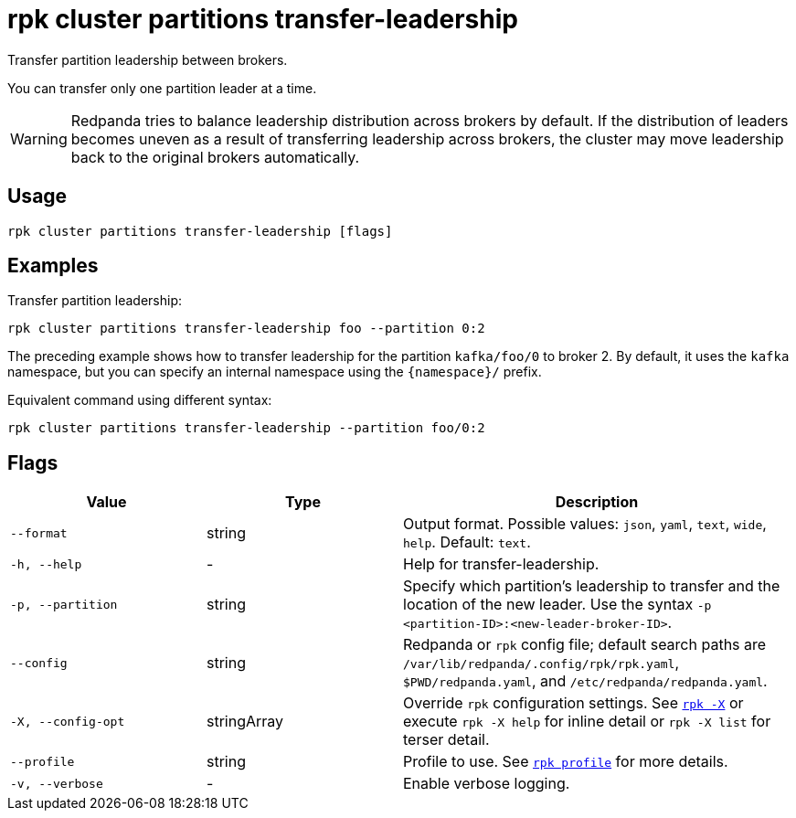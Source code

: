 = rpk cluster partitions transfer-leadership

Transfer partition leadership between brokers.

You can transfer only one partition leader at a time.

WARNING: Redpanda tries to balance leadership distribution across brokers by default. If the distribution of leaders becomes uneven as a result of transferring leadership across brokers, the cluster may move leadership back to the original brokers automatically.

== Usage

[,bash]
----
rpk cluster partitions transfer-leadership [flags]
----

== Examples

Transfer partition leadership:

```bash
rpk cluster partitions transfer-leadership foo --partition 0:2
```

The preceding example shows how to transfer leadership for the partition `kafka/foo/0` to broker 2. By default, it uses the `kafka` namespace, but you can specify an internal namespace using the `+{namespace}/+` prefix.

Equivalent command using different syntax:

```bash
rpk cluster partitions transfer-leadership --partition foo/0:2
```

== Flags

[cols="1m,1a,2a"]
|===
|*Value* |*Type* |*Description*

|--format |string |Output format. Possible values: `json`, `yaml`, `text`, `wide`, `help`. Default: `text`.

|-h, --help |- |Help for transfer-leadership.

|-p, --partition |string |Specify which partition's leadership to transfer and the location of the new leader. Use the syntax `-p <partition-ID>:<new-leader-broker-ID>`. 

|--config |string |Redpanda or `rpk` config file; default search paths are `/var/lib/redpanda/.config/rpk/rpk.yaml`, `$PWD/redpanda.yaml`, and `/etc/redpanda/redpanda.yaml`.

|-X, --config-opt |stringArray |Override `rpk` configuration settings. See xref:reference:rpk/rpk-x-options.adoc[`rpk -X`] or execute `rpk -X help` for inline detail or `rpk -X list` for terser detail.

|--profile |string |Profile to use. See xref:reference:rpk/rpk-profile.adoc[`rpk profile`] for more details.

|-v, --verbose |- |Enable verbose logging.
|===